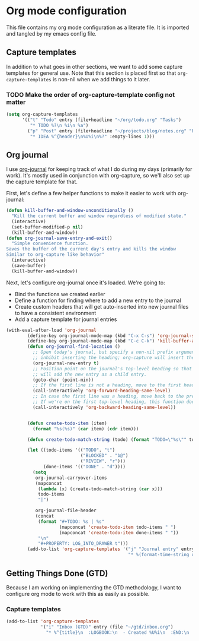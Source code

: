 * Org mode configuration
  This file contains my org mode configuration as a literate file. It is imported and tangled by my emacs config file.
** Capture templates
   In addition to what goes in other sections, we want to add some capture templates for general use. Note that this section is placed first so that ~org-capture-templates~ is non-nil when we add things to it later.
*** TODO Make the order of org-capture-template config not matter
   #+begin_src emacs-lisp
     (setq org-capture-templates
           '(("t" "Todo" entry (file+headline "~/org/todo.org" "Tasks")
              "* TODO %?\n %i\n %a")
             ("p" "Post" entry (file+headline "~/projects/blog/notes.org" "Posts")
              "* IDEA %^{header}\n%U%i\n%?" :empty-lines 1)))
   #+end_src
** Org journal
   I use [[https://github.com/bastibe/org-journal][org-journal]] for keeping track of what I do during my days (primarily for work). It's mostly used in conjunction with org-capture, so we'll also set up the capture template for that.

   First, let's define a few helper functions to make it easier to work with org-journal:
   #+begin_src emacs-lisp
      (defun kill-buffer-and-window-unconditionally ()
        "Kill the current buffer and window regardless of modified state."
        (interactive)
        (set-buffer-modified-p nil)
        (kill-buffer-and-window))
      (defun org-journal-save-entry-and-exit()
        "Simple convenience function.
      Saves the buffer of the current day's entry and kills the window
      Similar to org-capture like behavior"
        (interactive)
        (save-buffer)
        (kill-buffer-and-window))
   #+end_src

   Next, let's configure org-journal once it's loaded. We're going to:
   - Bind the functions we created earlier
   - Define a function for finding where to add a new entry to the journal
   - Create custom headers that will get auto-inserted into new journal files to have a consistent environment
   - Add a capture template for journal entries

   #+begin_src emacs-lisp
     (with-eval-after-load 'org-journal
             (define-key org-journal-mode-map (kbd "C-x C-s") 'org-journal-save-entry-and-exit)
             (define-key org-journal-mode-map (kbd "C-c C-k") 'kill-buffer-and-window-unconditionally)
             (defun org-journal-find-location ()
               ;; Open today's journal, but specify a non-nil prefix argument in order to
               ;; inhibit inserting the heading; org-capture will insert the heading.
               (org-journal-new-entry t)
               ;; Position point on the journal's top-level heading so that org-capture
               ;; will add the new entry as a child entry.
               (goto-char (point-min))
               ;; If the first line is not a heading, move to the first heading in the file.
               (call-interactively 'org-forward-heading-same-level)
               ;; In case the first line was a heading, move back to the previous top-level heading.
               ;; If we're on the first top-level heading, this function does nothing.
               (call-interactively 'org-backward-heading-same-level))


             (defun create-todo-item (item)
               (format "%s(%s)" (car item) (cdr item)))

             (defun create-todo-match-string (todo) (format "TODO=\"%s\"" todo))

             (let ((todo-items '(("TODO". "t")
                                 ("BLOCKED" . "b@")
                                 ("REVIEW". "r")))
                   (done-items '(("DONE" . "d"))))
               (setq
                org-journal-carryover-items
                (mapconcat
                 (lambda (x) (create-todo-match-string (car x)))
                 todo-items
                 "|")

                org-journal-file-header
                (concat
                 (format "#+TODO: %s | %s"
                         (mapconcat 'create-todo-item todo-items " ")
                         (mapconcat 'create-todo-item done-items " "))
                 "\n"
                 "#+PROPERTY: LOG_INTO_DRAWER t")))
             (add-to-list 'org-capture-templates '("j" "Journal entry" entry (function org-journal-find-location)
                                                   "* %(format-time-string org-journal-time-format)%^{Title}\n%i%?")))
   #+end_src
** Getting Things Done (GTD)
   Because I am working on implementing the GTD methodology, I want to configure org mode to work with this as easily as possible.

*** Capture templates
    #+begin_src emacs-lisp
      (add-to-list 'org-capture-templates
                   '("i" "Inbox (GTD)" entry (file "~/gtd/inbox.org")
                     "* %^{title}\n  :LOGBOOK:\n  - Created %U%i\n  :END:\n  %?"))
    #+end_src
